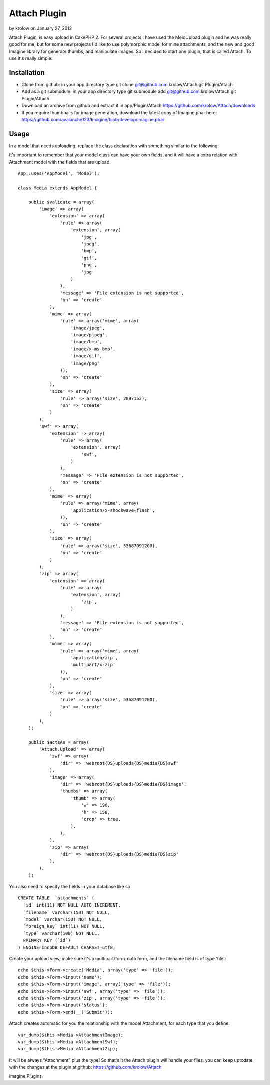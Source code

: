 Attach Plugin
=============

by krolow on January 27, 2012

Attach Plugin, is easy upload in CakePHP 2.
For several projects I have used the MeioUpload plugin and he was
really good for me, but for some new projects I`d like to use
polymorphic model for mine attachments, and the new and good Imagine
library for generate thumbs, and manipulate images. So I decided to
start one plugin, that is called Attach. To use it's really simple:

Installation
------------

+ Clone from github: in your app directory type git clone
  git@github.com:krolow/Attach.git Plugin/Attach
+ Add as a git submodule: in your app directory type git submodule add
  git@github.com:krolow/Attach.git Plugin/Attach
+ Download an archive from github and extract it in app/Plugin/Attach
  `https://github.com/krolow/Attach/downloads`_
+ If you require thumbnails for image generation, download the latest
  copy of Imagine.phar here:
  `https://github.com/avalanche123/Imagine/blob/develop/imagine.phar`_



Usage
-----

In a model that needs uploading, replace the class declaration with
something similar to the following:

It's important to remember that your model class can have your own
fields, and it will have a extra relation with Attachment model with
the fields that are upload.

::

    
        App::uses('AppModel', 'Model');
    
        class Media extends AppModel {
    
            public $validate = array(
                'image' => array(
                    'extension' => array(
                        'rule' => array(
                            'extension', array(
                                'jpg',
                                'jpeg',
                                'bmp',
                                'gif',
                                'png',
                                'jpg'
                            )
                        ),
                        'message' => 'File extension is not supported',
                        'on' => 'create'
                    ),
                    'mime' => array(
                        'rule' => array('mime', array(
                            'image/jpeg',
                            'image/pjpeg',
                            'image/bmp',
                            'image/x-ms-bmp',
                            'image/gif',
                            'image/png'
                        )),
                        'on' => 'create'
                    ),
                    'size' => array(
                        'rule' => array('size', 2097152),
                        'on' => 'create'
                    )
                ),
                'swf' => array(
                    'extension' => array(
                        'rule' => array(
                            'extension', array(
                                'swf',
                            )
                        ),
                        'message' => 'File extension is not supported',
                        'on' => 'create'
                    ),
                    'mime' => array(
                        'rule' => array('mime', array(
                            'application/x-shockwave-flash',
                        )),
                        'on' => 'create'
                    ),
                    'size' => array(
                        'rule' => array('size', 53687091200),
                        'on' => 'create'
                    )
                ),
                'zip' => array(
                    'extension' => array(
                        'rule' => array(
                            'extension', array(
                                'zip',
                            )
                        ),
                        'message' => 'File extension is not supported',
                        'on' => 'create'
                    ),
                    'mime' => array(
                        'rule' => array('mime', array(
                            'application/zip',
                            'multipart/x-zip'
                        )),
                        'on' => 'create'
                    ),
                    'size' => array(
                        'rule' => array('size', 53687091200),
                        'on' => 'create'
                    )
                ),
            );
    
            public $actsAs = array(
                'Attach.Upload' => array(
                    'swf' => array(
                        'dir' => 'webroot{DS}uploads{DS}media{DS}swf'
                    ),
                    'image' => array(
                        'dir' => 'webroot{DS}uploads{DS}media{DS}image',
                        'thumbs' => array(
                            'thumb' => array(
                                'w' => 190,
                                'h' => 158,
                                'crop' => true,
                            ),
                        ),
                    ),
                    'zip' => array(
                        'dir' => 'webroot{DS}uploads{DS}media{DS}zip'
                    ),
                ),
            );

You also need to specify the fields in your database like so

::

    
    CREATE TABLE  `attachments` (
      `id` int(11) NOT NULL AUTO_INCREMENT,
      `filename` varchar(150) NOT NULL,
      `model` varchar(150) NOT NULL,
      `foreign_key` int(11) NOT NULL,
      `type` varchar(100) NOT NULL,
      PRIMARY KEY (`id`)
    ) ENGINE=InnoDB DEFAULT CHARSET=utf8;

Create your upload view, make sure it's a multipart/form-data form,
and the filename field is of type 'file':

::

    
            echo $this->Form->create('Media', array('type' => 'file'));
            echo $this->Form->input('name');
            echo $this->Form->input('image', array('type' => 'file'));
            echo $this->Form->input('swf', array('type' => 'file'));
            echo $this->Form->input('zip', array('type' => 'file'));
            echo $this->Form->input('status');
            echo $this->Form->end(__('Submit'));

Attach creates automatic for you the relationship with the model
Attachment, for each type that you define:

::

    
            var_dump($this->Media->AttachmentImage);
            var_dump($this->Media->AttachmentSwf);
            var_dump($this->Media->AttachmentZip);

It will be always "Attachment" plus the type! So that's it the Attach
plugin will handle your files, you can keep uptodate with the changes
at the plugin at github: `https://github.com/krolow/Attach`_

.. _https://github.com/krolow/Attach: https://github.com/krolow/Attach
.. _https://github.com/krolow/Attach/downloads: https://github.com/krolow/Attach/downloads
.. _https://github.com/avalanche123/Imagine/blob/develop/imagine.phar: https://github.com/avalanche123/Imagine/blob/develop/imagine.phar

.. author:: krolow
.. categories:: articles, plugins
.. tags:: image,thumb,plugin,upload,resize,attach,attachment,cakephp2,
imagine,Plugins


